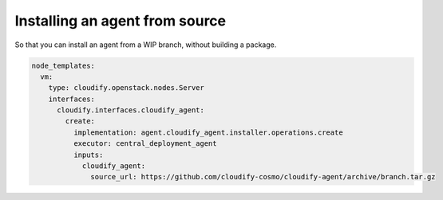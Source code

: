 Installing an agent from source
================================

So that you can install an agent from a WIP branch, without building a package.

.. code-block:: yaml

    node_templates:
      vm:
        type: cloudify.openstack.nodes.Server
        interfaces:
          cloudify.interfaces.cloudify_agent:
            create:
              implementation: agent.cloudify_agent.installer.operations.create
              executor: central_deployment_agent
              inputs:
                cloudify_agent:
                  source_url: https://github.com/cloudify-cosmo/cloudify-agent/archive/branch.tar.gz
